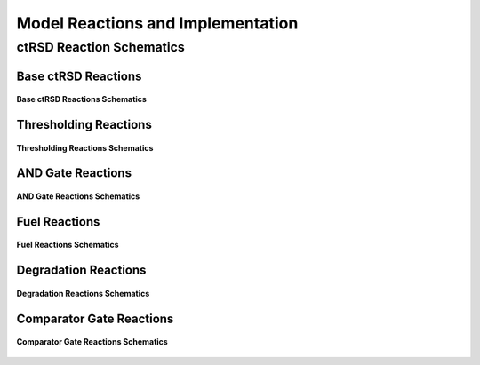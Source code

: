 .. _Model-Implementation:


Model Reactions and Implementation
==================================

ctRSD Reaction Schematics
-------------------------

Base ctRSD Reactions
++++++++++++++++++++

.. figure:: /ExampleImages/base_reactions.png
   :class: with-border
   :align: center

   **Base ctRSD Reactions Schematics**



Thresholding Reactions
+++++++++++++++++++++++

.. figure:: /ExampleImages/thresholding_reactions.png
   :class: with-border
   :align: center

   **Thresholding Reactions Schematics**


AND Gate Reactions
++++++++++++++++++

.. figure:: /ExampleImages/and_gate_reactions.png
   :class: with-border
   :align: center

   **AND Gate Reactions Schematics**

Fuel Reactions
++++++++++++++

.. figure:: /ExampleImages/fuel_reactions.png
   :class: with-border
   :align: center

   **Fuel Reactions Schematics**


Degradation Reactions
+++++++++++++++++++++

.. figure:: /ExampleImages/degradation_reactions.png
   :class: with-border
   :align: center

   **Degradation Reactions Schematics**


Comparator Gate Reactions
+++++++++++++++++++++++++

.. figure:: /ExampleImages/comparator_gate_reactions.png
   :class: with-border
   :align: center

   **Comparator Gate Reactions Schematics**
